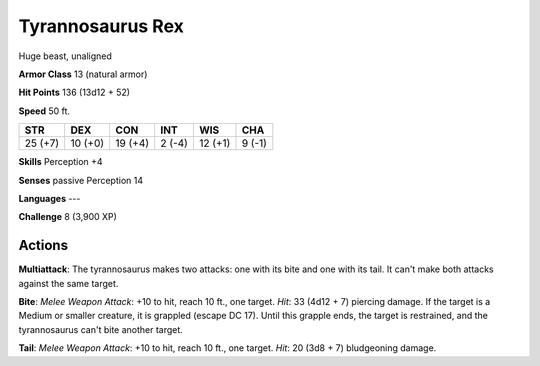 
.. _srd:tyrannosaurus-rex:

Tyrannosaurus Rex
-----------------

Huge beast, unaligned

**Armor Class** 13 (natural armor)

**Hit Points** 136 (13d12 + 52)

**Speed** 50 ft.

+-----------+-----------+-----------+----------+-----------+----------+
| STR       | DEX       | CON       | INT      | WIS       | CHA      |
+===========+===========+===========+==========+===========+==========+
| 25 (+7)   | 10 (+0)   | 19 (+4)   | 2 (-4)   | 12 (+1)   | 9 (-1)   |
+-----------+-----------+-----------+----------+-----------+----------+

**Skills** Perception +4

**Senses** passive Perception 14

**Languages** ---

**Challenge** 8 (3,900 XP)

Actions
~~~~~~~~~~~~~~~~~~~~~~~~~~~~~~~~~

**Multiattack**: The tyrannosaurus makes two attacks: one with its bite
and one with its tail. It can't make both attacks against the same
target.

**Bite**: *Melee Weapon Attack*: +10 to hit, reach 10 ft., one
target. *Hit*: 33 (4d12 + 7) piercing damage. If the target is a Medium
or smaller creature, it is grappled (escape DC 17). Until this grapple
ends, the target is restrained, and the tyrannosaurus can't bite another
target.

**Tail**: *Melee Weapon Attack*: +10 to hit, reach 10 ft., one
target. *Hit*: 20 (3d8 + 7) bludgeoning damage.
